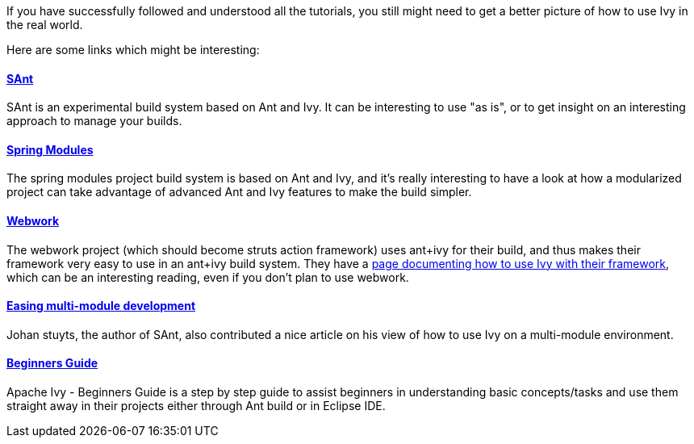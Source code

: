 
If you have successfully followed and understood all the tutorials, you still might need to get a better picture of how to use Ivy in the real world.

Here are some links which might be interesting:


==== link:http://wiki.hippo.nl/display/OS/SAnt+build+system[SAnt]

SAnt is an experimental build system based on Ant and Ivy. It can be interesting to use "as is", or to get insight on an interesting approach to manage your builds.


==== link:https://springmodules.dev.java.net/[Spring Modules]

The spring modules project build system is based on Ant and Ivy, and it's really interesting to have a look at how a modularized project can take advantage of advanced Ant and Ivy features to make the build simpler.


==== link:http://www.opensymphony.com/webwork/[Webwork]

The webwork project (which should become struts action framework) uses ant+ivy for their build, and thus makes their framework very easy to use in an ant+ivy build system. They have a link:http://wiki.opensymphony.com/display/WW/Dependencies[page documenting how to use Ivy with their framework], which can be an interesting reading, even if you don't plan to use webwork.


==== link:http://www.jaya.free.fr/ivy/doc/articles/ease-multi-module.html[Easing multi-module development]

Johan stuyts, the author of SAnt, also contributed a nice article on his view of how to use Ivy on a multi-module environment.


==== link:http://olmex.blogspot.in/2012/04/ivy-beginners-guide.html[Beginners Guide]


Apache Ivy - Beginners Guide is a step by step guide to assist beginners in understanding basic concepts/tasks and use them straight away in their projects either through Ant build or in Eclipse IDE.


	